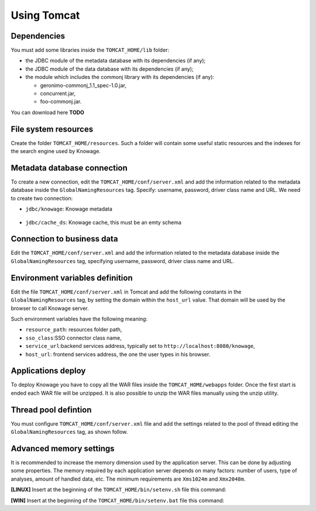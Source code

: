 Using Tomcat
----------------

Dependencies
~~~~~~~~~~~~
You must add some libraries inside the ``TOMCAT_HOME/lib`` folder:

-  the JDBC module of the metadata database with its dependencies (if any);
-  the JDBC module of the data database with its dependencies (if any);
-  the module which includes the commonj library with its dependencies (if any):

   -  geronimo-commonj_1.1_spec-1.0.jar,
   -  concurrent.jar,
   -  foo-commonj.jar.
   
You can download here **TODO**

File system resources
~~~~~~~~~~~~~~~~~~~~~~~~

Create the folder ``TOMCAT_HOME/resources``. Such a folder will contain some useful static resources and the indexes for the search engine used by Knowage.

Metadata database connection
~~~~~~~~~~~~~~~~~~~~~~~~~~~~~~

To create a new connection, edit the ``TOMCAT_HOME/conf/server.xml`` and add the information related to the metadata database inside the ``GlobalNamingResources`` tag. Specify: username, password, driver class name and URL. 
We need to create two connection:

- ``jdbc/knowage``:  Knowage metadata 

	.. code-block:: xml
		:linenos:
		
		<Resource auth="Container" 
				driverClassName="<JDBC driver>" 
				name="jdbc/knowage"
				password="<password>" 
				type="javax.sql.DataSource" 
				url="<JDBC URL>" 
				username="<user name>"
				maxWait="-1" 
				maxActive="10" 
				maxIdle="1" 
				validationQuery="<validation query>" 
				removeAbandoned="true" 
				removeAbandonedTimeout="3600" 
				logAbandoned="true" 
				testOnReturn="true" 
				testWhileIdle="true" 
				timeBetweenEvictionRunsMillis="10000" 
				minEvictableIdleTimeMillis="60000" 
				factory="org.apache.tomcat.jdbc.pool.DataSourceFactory" /> 

- ``jdbc/cache_ds``: Knowage cache, this must be an emty schema  

	.. code-block:: xml
		:linenos:
		
		 <Resource auth="Container" 
				driverClassName="<JDBC driver>" 
				name="jdbc/cache_ds"
				password="<password>" 
				type="javax.sql.DataSource" 
				url="<JDBC URL>" 
				username="<user name>"
				maxWait="-1" 
				maxActive="10" 
				maxIdle="1" 
				validationQuery="<validation query>" 
				removeAbandoned="true" 
				removeAbandonedTimeout="3600" 
				logAbandoned="true" 
				testOnReturn="true" 
				testWhileIdle="true" 
				timeBetweenEvictionRunsMillis="10000" 
				minEvictableIdleTimeMillis="60000" 
				factory="org.apache.tomcat.jdbc.pool.DataSourceFactory" />

Connection to business data
~~~~~~~~~~~~~~~~~~~~~~~~~~~~~~

Edit the ``TOMCAT_HOME/conf/server.xml`` and add the information related to the metadata database inside the ``GlobalNamingResources`` tag, specifying username, password, driver class name and URL. 

.. code-block:: xml
	:linenos:
	
	 <Resource auth="Container" 
			driverClassName="<JDBC driver>" 
			name="jdbc/dwh"
			password="<password>" 
			type="javax.sql.DataSource" 
			url="<JDBC URL>" 
			username="<user name>"
			maxWait="-1" 
			maxActive="10" 
			maxIdle="1" 
			validationQuery="<validation query>" 
			removeAbandoned="true" 
			removeAbandonedTimeout="3600" 
			logAbandoned="true" 
			testOnReturn="true" 
			testWhileIdle="true" 
			timeBetweenEvictionRunsMillis="10000" 
			minEvictableIdleTimeMillis="60000" 
			factory="org.apache.tomcat.jdbc.pool.DataSourceFactory" />


Environment variables definition
~~~~~~~~~~~~~~~~~~~~~~~~~~~~~~~~~~~~~

Edit the file ``TOMCAT_HOME/conf/server.xml`` in Tomcat and add the following constants in the ``GlobalNamingResources`` tag, by setting the domain within the ``host_url`` value. That domain will be used by the browser to call Knowage server.

.. code-block:: xml
        :linenos:
        :caption: Tomcat environment variables configuration.

        <Environment name="resource_path" type="java.lang.String" value="${catalina.home}/resources"/>                                           <Environment name="sso_class" type="java.lang.String" value="it.eng.spagobi.services.common.FakeSsoService"/>
	<Environment name="service_url" type="java.lang.String" value="http://localhost:8080/knowage"/>
	<Environment name="host_url" type="java.lang.String" value="<server URL which is hosting knowage>"/>            

Such environment variables have the following meaning:

- ``resource_path``: resources folder path,
- ``sso_class``:SSO connector class name,
- ``service_url``:backend services address, typically set to ``http://localhost:8080/knowage``,
- ``host_url``: frontend services address, the one the user types in his browser.

Applications deploy
~~~~~~~~~~~~~~~~~~~~~~
To deploy Knowage you have to copy all the WAR files inside the ``TOMCAT_HOME/webapps`` folder. 
Once the first start is ended each WAR file will be unzipped. It is also possible to unzip the WAR files manually using the unzip utility.


Thread pool defintion
~~~~~~~~~~~~~~~~~~~~~~
You must configure ``TOMCAT_HOME/conf/server.xml`` file and add the settings related to the pool of thread editing the ``GlobalNamingResources`` tag, as shown follow.

.. code-block:: xml
	:linenos:
	
	<Resource auth="Container" factory="de.myfoo.commonj.work.FooWorkManagerFactory" maxThreads="5" name="wm/SpagoWorkManager" type="commonj.work.WorkManager"/> 


Advanced memory settings
~~~~~~~~~~~~~~~~~~~~~~~~~~~~~

It is recommended to increase the memory dimension used by the application server. This can be done by adjusting some properties. The memory required by each application server depends on many factors: number of users, type of analyses, amount of handled data, etc. The minimum requirements are ``Xms1024m`` and ``Xmx2048m``.

**[LINUX]** Insert at the beginning of the ``TOMCAT_HOME/bin/setenv.sh`` file this command:

.. code-block:: bash
	:linenos:
	
	export JAVA_OPTS="$JAVA_OPTS -Xms1024m -Xmx2048m -XX:MaxPermSize=512m" 


**[WIN]** Insert at the beginning of the ``TOMCAT_HOME/bin/setenv.bat`` file this command:

.. code-block:: bash
	:linenos:
	
	set JAVA_OPTS= %JAVA_OPTS% -Xms1024m Xmx2048m -XX:MaxPermSize=512m
